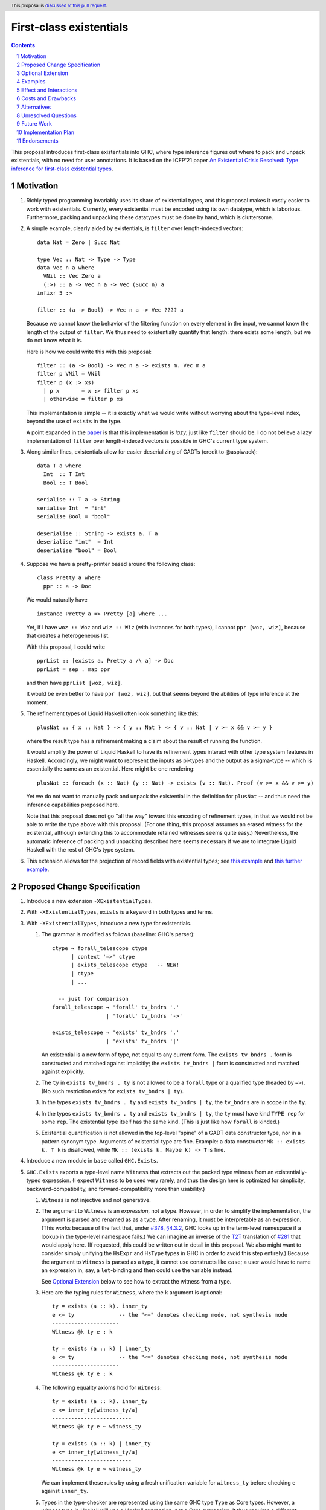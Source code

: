 First-class existentials
========================

.. author:: Richard Eisenberg
.. date-accepted::
.. ticket-url::
.. implemented::
.. highlight:: haskell
.. header:: This proposal is `discussed at this pull request <https://github.com/ghc-proposals/ghc-proposals/pull/473>`_.
.. contents::
.. sectnum::

This proposal introduces first-class existentials into GHC, where type
inference figures out where to pack and unpack existentials, with no need
for user annotations. It is based on the ICFP'21 paper `An Existential
Crisis Resolved: Type inference for first-class existential types <https://richarde.dev/papers/2021/exists/exists.pdf>`_.

.. _paper: https://richarde.dev/papers/2021/exists/exists.pdf
.. _`#270`: https://github.com/ghc-proposals/ghc-proposals/pull/270
.. _`#194`: https://github.com/ghc-proposals/ghc-proposals/pull/194
.. _`#378`: https://github.com/ghc-proposals/ghc-proposals/pull/378
.. _`#285`: https://github.com/ghc-proposals/ghc-proposals/blob/master/proposals/0285-no-implicit-binds.rst
.. _`#281`: https://github.com/ghc-proposals/ghc-proposals/blob/master/proposals/0281-visible-forall.rst
.. _T2T: https://github.com/ghc-proposals/ghc-proposals/blob/master/proposals/0281-visible-forall.rst#t2t-mapping
.. _`#17934`: https://gitlab.haskell.org/ghc/ghc/-/issues/17934
.. _`Implicit/Explicit Principle`: ../principles.rst#implicit-explicit-principle

Motivation
----------

1. Richly typed programming invariably uses its share of existential types,
   and this proposal makes it vastly easier to work with existentials.
   Currently, every existential must be encoded using its own datatype,
   which is laborious. Furthermore, packing and unpacking these datatypes
   must be done by hand, which is cluttersome.

   .. _filter:

#. A simple example, clearly aided by existentials, is ``filter`` over
   length-indexed vectors::

     data Nat = Zero | Succ Nat

     type Vec :: Nat -> Type -> Type
     data Vec n a where
       VNil :: Vec Zero a
       (:>) :: a -> Vec n a -> Vec (Succ n) a
     infixr 5 :>

     filter :: (a -> Bool) -> Vec n a -> Vec ???? a

   Because we cannot know the behavior of the filtering function on every
   element in the input, we cannot know the length of the output of ``filter``.
   We thus need to existentially quantify that length: there exists some length,
   but we do not know what it is.

   Here is how we could write this with this proposal::

     filter :: (a -> Bool) -> Vec n a -> exists m. Vec m a
     filter p VNil = VNil
     filter p (x :> xs)
       | p x       = x :> filter p xs
       | otherwise = filter p xs

   This implementation is simple -- it is exactly what we would write
   without worrying about the type-level index, beyond the use of ``exists``
   in the type.

   A point expanded in the `paper`_ is that this implementation is *lazy*,
   just like ``filter`` should be. I do not believe a lazy implementation
   of ``filter`` over length-indexed vectors is possible in GHC's current
   type system.

#. Along similar lines, existentials allow for easier deserializing of
   GADTs (credit to @aspiwack)::

     data T a where
       Int  :: T Int
       Bool :: T Bool

     serialise :: T a -> String
     serialise Int  = "int"
     serialise Bool = "bool"

     deserialise :: String -> exists a. T a
     deserialise "int"  = Int
     deserialise "bool" = Bool

#. Suppose we have a pretty-printer based around the following class::

     class Pretty a where
       ppr :: a -> Doc

   We would naturally have ::

     instance Pretty a => Pretty [a] where ...

   Yet, if I have ``woz :: Woz`` and ``wiz :: Wiz`` (with instances for
   both types), I cannot ``ppr [woz, wiz]``, because that creates a
   heterogeneous list.

   With this proposal, I could write ::

     pprList :: [exists a. Pretty a /\ a] -> Doc
     pprList = sep . map ppr

   and then have ``pprList [woz, wiz]``.

   It would be even better to have ``ppr [woz, wiz]``, but that seems
   beyond the abilities of type inference at the moment.

#. The refinement types of Liquid Haskell often look something like this::

     plusNat :: { x :: Nat } -> { y :: Nat } -> { v :: Nat | v >= x && v >= y }

   where the result type has a refinement making a claim about the result
   of running the function.

   It would amplify the power of Liquid Haskell to have its refinement types
   interact with other type system features in Haskell. Accordingly, we might
   want to represent the inputs as pi-types and the output as a sigma-type --
   which is essentially the same as an existential. Here might be one rendering::

     plusNat :: foreach (x :: Nat) (y :: Nat) -> exists (v :: Nat). Proof (v >= x && v >= y)

   Yet we do not want to manually pack and unpack the existential in the
   definition for ``plusNat`` -- and thus need the inference capabilities proposed
   here.

   Note that this proposal does not go "all the way" toward this encoding of
   refinement types, in that we would not be able to write the type above with
   this proposal. (For one thing, this proposal assumes an erased witness for the
   existential, although extending this to accommodate retained witnesses seems
   quite easy.) Nevertheless, the automatic inference of packing and unpacking
   described here seems necessary if we are to integrate Liquid Haskell with the
   rest of GHC's type system.

#. This extension allows for the projection of record fields with existential types;
   see `this example <https://github.com/ghc-proposals/ghc-proposals/pull/473#issuecomment-1104505995>`_
   and `this further example <https://github.com/ghc-proposals/ghc-proposals/pull/473#issuecomment-1104808083>`_.

Proposed Change Specification
-----------------------------

1. Introduce a new extension ``-XExistentialTypes``.

#. With ``-XExistentialTypes``, ``exists`` is a keyword in both
   types and terms.

#. With ``-XExistentialTypes``, introduce a new type for existentials.

   1. The grammar is modified as follows (baseline: GHC's parser)::

        ctype → forall_telescope ctype
              | context '=>' ctype
              | exists_telescope ctype   -- NEW!
              | ctype
              | ...

          -- just for comparison
        forall_telescope → 'forall' tv_bndrs '.'
                         | 'forall' tv_bndrs '->'

        exists_telescope → 'exists' tv_bndrs '.'
                         | 'exists' tv_bndrs '|'

      An existential is a new form of type, not equal to any current form.
      The ``exists tv_bndrs .`` form is constructed and matched against implicitly;
      the ``exists tv_bndrs |`` form is constructed and matched against explicitly.

   #. The ``ty`` in ``exists tv_bndrs . ty`` is not allowed to be a
      ``forall`` type or a qualified type (headed by ``=>``).
      (No such restriction exists for ``exists tv_bndrs | ty``).

   #. In the types ``exists tv_bndrs . ty`` and ``exists tv_bndrs | ty``, the ``tv_bndrs`` are in scope
      in the ``ty``.

   #. In the types ``exists tv_bndrs . ty`` and ``exists tv_bndrs | ty``, the ``ty`` must have kind
      ``TYPE rep`` for some ``rep``. The existential type itself
      has the same kind. (This is just like how ``forall`` is kinded.)

   #. Existential quantification is not allowed in the top-level "spine" of
      a GADT data constructor type, nor in a pattern synonym type. Arguments
      of existential type are fine. Example: a data constructor ``Mk :: exists k. T k``
      is disallowed, while ``Mk :: (exists k. Maybe k) -> T`` is fine.

#. Introduce a new module in ``base`` called ``GHC.Exists``.

#. ``GHC.Exists`` exports a type-level name ``Witness`` that extracts
   out the packed type witness from an existentially-typed expression.
   (I expect ``Witness`` to be used very rarely, and thus the design here
   is optimized for simplicity, backward-compatibility, and forward-compatibility
   more than usability.)

   1. ``Witness`` is not injective and not generative.

   #. The argument to ``Witness`` is an *expression*, not a type. However, in order
      to simplify the implementation, the argument is parsed and renamed as
      as a type. After renaming, it must be interpretable as an expression.
      (This works because of the fact that, under `#378, §4.3.2 <https://github.com/ghc-proposals/ghc-proposals/blob/master/proposals/0378-dependent-type-design.rst#changes-to-support-dependent-types>`_,
      GHC looks up in the term-level namespace if a lookup in the type-level namespace
      fails.)
      We can imagine an inverse of the T2T_ translation of `#281`_ that would apply
      here. (If requested, this could be written out in detail in this proposal.
      We also might want to consider simply unifying the ``HsExpr`` and ``HsType``
      types in GHC in order to avoid this step entirely.)
      Because the argument to ``Witness`` is parsed as a type, it cannot use constructs
      like ``case``; a user would have to name an expression in, say, a ``let``-binding
      and then could use the variable instead.

      See `Optional Extension`_ below to see how to extract the witness from a type.

   #. Here are the typing rules for ``Witness``, where the ``k`` argument is optional::

        ty = exists (a :: k). inner_ty
        e <= ty              -- the "<=" denotes checking mode, not synthesis mode
        ---------------------
        Witness @k ty e : k

        ty = exists (a :: k) | inner_ty
        e <= ty              -- the "<=" denotes checking mode, not synthesis mode
        ---------------------
        Witness @k ty e : k


   #. The following equality axioms hold for ``Witness``::

        ty = exists (a :: k). inner_ty
        e <= inner_ty[witness_ty/a]
        -------------------------
        Witness @k ty e ~ witness_ty

        ty = exists (a :: k) | inner_ty
        e <= inner_ty[witness_ty/a]
        -------------------------
        Witness @k ty e ~ witness_ty

      We can implement these rules by using a fresh unification variable
      for ``witness_ty`` before checking ``e`` against ``inner_ty``.

   #. Types in the type-checker are represented using the same GHC type ``Type``
      as Core types. However, a witness type in Haskell will use a *Haskell*
      expression, not a *Core* expression. It thus requires a different constructor
      of ``Type``, which will not be used in Core programs (that is, it will always
      be a core-lint error)::

        data Type = ...
                  | HsWitnessTy Type (HsExpr GhcTc)

      The ``Type`` field will always be an existential, and the ``@k`` parameter
      to the Haskell construct ``Witness`` can be extracted from this exisential.

#. ``GHC.Exists`` exports a type operator ``(/\) :: Constraint -> Type -> Type``;
   ``/\`` is injective and generative, like a datatype. It may appear partially
   applied.

   ``GHC.Exists`` exports a type operator ``(/\#) :: forall (rep :: RuntimeRep). Constraint -> TYPE rep -> TYPE (TupleRep [LiftedRep, rep])``.
   The representation for ``(/\#)`` differs from that of ``(/\)``, but is otherwise treated similarly.
   From here on, assume statements about ``(/\)`` apply also to ``(/\#)``.

   .. _`Type inference`:

#. **Type inference.** Type inference for these constructs is addressed at length in the paper_, including
   the extension in Section 9.2. Some
   intuition for the rules appears here in this proposal.

   1. When checking an expression ``e`` against a type ``exists (a :: k). ty``, we create a fresh unification
      variable ``α :: k`` and check ``e`` against ``ty[α/a]``. (This is reflected in rule ``Gen`` at the top
      of Fig. 4 of the paper_.) Here is the rule, with desugaring into Core (referencing new Core constructs
      introduced below)::

        (α :: k) fresh
        Γ ⊢ e <= ty[α/a] ~> e'
        -----------------------------------------------
        Γ ⊢ e <= exists (a :: k). ty ~> Pack α e' a ty

   #. When checking an expression ``e`` against a type ``C /\ ty``, continue by checking ``e`` against ``ty``,
      emitting ``C`` as a wanted. That is, we must be able to satisfy the constraint ``C`` in order to accept
      ``e`` as type ``C /\ ty``. (This is reflected in rule ``GenQualified`` in Fig. 11 of the paper_.) ::

        Γ ⊩ C ~> dict
        Γ ⊢ e <= ty ~> e'
        ----------------------------------------
        Γ ⊢ e <= C /\ ty ~> Mk/\ @C @ty dict e'

   #. When inferring the type of an expression ``e``, if that type is ``exists (a :: k). ty``, then rewrite
      that type to become ``ty[Witness @k (exists (a :: k). ty) e/a]``. (This is rule ``IExist`` in Fig. 5
      of the paper_.) ::

        Γ ⊢ e => exists (a :: k). ty ~> e'
        -------------------------------------------
        Γ ⊢ e => ty[Witness @k ty e / a] ~> Open e'

   #. When inferring the type of an expression ``e``, if that type is ``C /\ ty``, then rewrite that
      type to become ``ty`` and assume ``C`` as a given, available for use anywhere in the innermost
      case-match or lambda, including invisible lambdas as introduced in the argument to a function
      with a higher-rank type. (This is rule ``IGiven`` in Fig. 11 of the paper_.) Use of such a given
      may have a surprising influence on runtime behavior, see Ambiguity_, below. ::

        Γ ⊢ e => C /\ ty ~> e'   -- adding C to the environment not modeled here
        ----------------------
        Γ ⊢ e => ty ~> sndC e'

      See also the ``toVec`` example `below <#toVec>`_.

   #. When inferring the type of a ``let`` expression, substitute the bound term variables appearing in
      the type of the expression with their known right-hand sides. (This is rule ``Let`` in Fig. 4 of the
      paper_.) See an `example <#let-subst>`_ below. This is necessary in order to ensure that types do
      not mention out-of-scope term variables. However, the approach in the paper is insufficient
      to handle recursive ``let``\ s, so we do this::

        Γ ⊢ e1 => t1 ~> e1'
        Γ, x:t1 ⊢ e2 <=> t2 ~> e2'
        y fresh
        --------------------------------------------------------------------
        Γ ⊢ let x = e1 in e2 <=> t2[let y = e1 in y/x] ~> let x = e1' in e2'

      Though the rule is stated with only one variable, we can generalize this straightforwardly
      to handle multiple variables, tuples in the body of the ``let``. See the corresponding
      `core rule <#let-core-rule>`_ for more info.

   #. When inferring the type of a lambda-expression or ``case``, we existentially quantify over
      any ``Witness`` type in the result that mentions a locally bound variable. (Otherwise, the type
      of the construct would mention an out-of-scope term variable.)

      (See the paper for the typing rule. This is ``iAbs`` in Fig. 4. Elaboration is ``Elab-iAbs`` in Appendix
      A of the extended version of the paper. See also the relevant `example <#existential-wrapping>`_.)

#. ``GHC.Exists`` exports a term-level name ``Pack`` that allows for explicit
   construction and matching of values of type ``exists (a :: k) | ty``.

   1. ``Pack`` is treated like any other constructor during name resolution. In
      particular, it can be the head of a pattern, just like a constructor.

   #. When used in an expression, ``Pack`` has the following typing rule, where the ``k``
      argument is optional. The rule applies in both synthesis and checking modes of
      bidirectional type checking. In synthesis mode, the ``exists_ty`` argument must be
      supplied (with its ``@`` prefix); in checking more, it is optional. ::

        exists_ty = exists (a :: k) | inner_ty
        witness_ty : k
        e <= inner_ty[witness_ty/a]
        -------------------------------------------
        Pack @k @exists_ty witness_ty e : exists_ty

      Note that the ``witness_ty`` argument is a *type*, not a *term*, behaving
      like the visible dependent arguments of `#281`_.

   #. When used in a pattern, ``Pack`` has an analogous typing rule. (Typing rules
      for patterns have a more complicated setup, and I conjecture that simply
      stating that the pattern rule is analogous conveys more intuition than writing
      out the rule.)

   #. Note that ``Pack`` makes *two* aspects of existentials visible that were previously
      invisible: the act of packing, and the witness type. Both are made visible by the
      ``exists (a :: k) | ty`` syntax. If the user wishes to specify packing explicitly
      but have the witness type inferred, they can use ``_`` in place of the witness type.
      Using ``_`` in this way creates no diagnostics (but see `#194`_ for more design
      that could allow the user to control whether or not they see a diagnostic).

   #. ``Pack`` is strict, as it is completely erased at runtime. (It is much like
      a ``newtype`` constructor in this way.)

#. According to the `Implicit/Explicit Principle`_, we must offer a way for users to
   specify an existential witness type explicitly.

   1. The grammar for expressions is modified as follows::

        fexp → fexp aexp
             | fexp '@' atype   -- '@' in prefix
             | 'static' aexp
             | aexp
             | '@' conid        -- NEW! '@' in prefix

      Intuitively, an ``fexp`` is an expression that can appear at the beginning of an
      application chain, such as the first expression after a ``(``.

      This grammar is ambiguous, with an overlap between the new form and the existing ``fexp '@' atype`` form.
      It will be written to prefer the old form in the case of ambiguity. (Exactly how this is done
      is an implementation detail, omitted here.)

   #. The ``conid`` in ``'@' conid`` above must resolve to ``GHC.Exists.Pack``; otherwise, the expression
      is an error.

   #. The typing rules for ``@Pack`` is as below. Compare against the typing rules in the `Type inference`_ section
      above. ::

        exists_ty = exists (a :: k). inner_ty
        witness_ty : k
        Γ ⊢ e <= inner_ty[witness_ty/a] ~> e'
        ----------------------------------------------------------------------------------
        Γ ⊢ @Pack @k @exists_ty witness_ty e : exists_ty ~> Pack witness_ty e' a inner_ty

      This rule applies both in synthesis mode and checking mode. The ``@exists_ty`` must be included
      in synthesis mode.

      This typing rule overlaps with the general typing rule for checking existentials given in the `Type inference`_
      section. When this rule applies (that is, when the expression is a ``@Pack`` expression), use this rule,
      not the general one. Equivalently, add a premise to the other rule saying the expression is not headed
      by ``@Pack``.

    #. The ``@Pack`` syntax is available in patterns, too, with a typing rule analogous to
       the one above.

#. ``GHC.Exists`` exports ::

     discardEvidence :: (() => c /\ a) -> a
     discardEvidence x = x

   This function effectively prevents the evidence for ``c`` from being used. Note that
   it has a (trivially) higher-rank type, so that GHC introduces an invisible lambda around
   its argument. Without this invisible lambda, the given would "escape" and be usable.

   The ``discardEvidence`` function itself is completely ordinary and could be defined by
   users, but the small unexpected twist in its type (and its general usefulness) suggests
   it should be ``GHC.Exists``.

#. **Core language.** There are several modifications to the Core language necessary to
   support this proposal. The notes here echo the design in the paper_, Section 5.

   1. The ``exists`` type would need to be added to Core as a new constructor of ``Type``::

        | ExistsTy TyVar Type
          -- typing rule:
          -- Γ ⊢ ki : Type
          -- Γ, tv:ki ⊢ inner_ty : TYPE rep
          -- tv # rep
          -- ------------------------------------
          -- Γ ⊢ ExistsTy (tv:ki) inner_ty : TYPE rep

   #. The ``Witness`` type would need to be added to Core as a new constructor of ``Type``::

        | WitnessTy CoreExpr
          -- typing rule:
          -- Γ ⊢ e : exists (a :: ki). inner_ty
          -- --------------------
          -- Γ ⊢ WitnessTy e : ki

      Note that this embeds expressions in types.

   #. While packing and opening existentials is implicit in Haskell, it is explicit in Core,
      using these two new constructors of ``Expr b``::

        | Pack Type (Expr b) TyVar Type
          -- typing rule:
          -- Γ ⊢ witness_ty : ki
          -- Γ ⊢ exists (bound_tv :: ki). inner_ty : TYPE rep
          -- Γ ⊢ expr : inner_ty[witness_ty/bound_tv]
          -- -----------------------------------------------------------------------
          -- Γ ⊢ Pack witness_ty expr (bound_tv:ki) inner_ty : exists bound_tv. inner_ty

        | Open (Expr b)
          -- typing rule:
          -- Γ ⊢ expr : exists (a :: k). inner_ty
          -- -------------------------------------------------------------------------
          -- Γ ⊢ Open expr : inner_ty[Witness @k (exists (a :: k). inner_ty) expr / a]

      These typing rule are ``CE-Pack`` and ``CE-Open`` from Fig. 7 of the paper_.

   #. Constructs in Core that bind terms need to update their typing rules to check for
      skolem escape. For example, here is the updated rule for lambda::

        Γ ⊢ ty1 : TYPE rep
        rep is a monomorphic representation
        Γ, (var:ty1) ⊢ expr : ty2
        var # ty2            -- this is the new check
        ------------------------------
        Γ ⊢ Lam (var:ty1) expr : ty1 -> ty2

      Similar changes will be necessary for case alternatives. See ``CE-Abs``
      in Fig. 7 of the paper_.

      .. _let-core-rule:

   #. The typing rule for ``Let`` would have to be changed to use a substitution in the type,
      just like in Haskell::

        Γ, binds ⊢ e : t
        --------------------------------------------------------------------
        Γ ⊢ Let binds e : t[πi (Let binds (mkTuple boundVars)) / boundVar_i]

      The idea in this rule is that, suppose the ``Let`` binds ``x`` and ``y`` (in a mutually
      recursive way). Then, we substitute ``fst (Let binds (x, y))`` for ``x`` and
      ``snd (Let binds (x, y))`` for ``y``.

   #. We need to add a new coercion form to allow for an interpretation for ``Witness``.
      This would be the new constructor for ``Coercion``::

        | WitnessPackCo Type CoreExpr TyVar Type
          -- typing rule:
          -- Γ ⊢ Pack witness_ty expr (bound_tv:ki) inner_ty : exists (bound_tv :: ki). inner_ty
          -- ------------------------------------------------------------------------------------------------------------------------
          -- Γ ⊢ WitnessPackCo witness_ty expr (bound_tv:ki) inner_ty : Witness witness_ty expr (bound_tv:ki) inner_ty ~# witness_ty

      See ``CG-ProjPack`` from Fig. 7 of the paper_.

   #. Several new coercion forms are necessary in order to support ``liftCoSubst``.
      These are all added to ``Coercion``::

        | ExistsCo TyVar Coercion    -- lifts ExistsTy
        | WitnessCo ExprCoercion     -- lifts WitnessTy

        data ExprCoercion                -- witnesses the equality between two expressions
          = GReflEC CoreExpr CoercionR
            -- typing rule:
            -- Γ ⊢ expr |> co : ty
            -- ------------------------------------------
            -- Γ ⊢ GReflEC expr co : expr ~ (expr |> co)

          | TransformEC CoreExpr CoreExpr String
            -- typing rule:
            -- Γ ⊢ e1 : ty
            -- Γ ⊢ e2 : ty
            -- --------------------------------------
            -- Γ ⊢ TransformEC e1 e2 reason : e1 ~ e2

      The ``TransformEC`` form allows us to create coercions witnessing the equality of
      any two expressions. The idea is that we use this when we need to prove that an
      optimization GHC performs is sound. We put the name of the optimization in the
      carried string. Perhaps in the future, this will become more principled.

   #. The ``InstCo`` and ``NthCo`` coercion forms now work on ``ExistsTy`` analogously
      to how they work on ``ForAllTy``.

   #. There is no way to decompose a ``WitnessCo`` or an ``ExprCoercion``.
      This stops the generality of ``TransformEC`` from "leaking" other type
      equalities.

   #. Suppose ``f args :: C /\ ty`` and the constraint ``C`` is used. GHC will then
      generate bindings that look like ::

        let result :: C /\ ty
            result = f args

            dictC :: C
            dictC = fstC result   -- fstC :: forall c ty. c /\ ty -> c

      in its evidence bindings. Note the separate binding for ``result``. This will
      mean that multiple uses of ``f args`` in the body of a function will get commoned
      up during optimization. This is important in order to avoid unexpected repeated
      evaluation of ``f args`` due to the use of ``C``.

   .. _Ambiguity:

#. **Ambiguity.** When a function call ``f args`` returns a dictionary (with ``/\``),
   any use of that dictionary will require evaluating ``f args``. If multiple such
   expressions return dictionaries of the same type (and the dictionary gets used),
   it is now unclear which expression to evaluate. Here is a contrived example::

     manufacture :: forall a. Int -> Show a /\ ()
     manufacture = ...

     ambig :: forall a. a -> String
     ambig x = let () = manufacture @a 1
                   () = manufacture @a 2
               in show x

   The use of ``show x`` requires a ``Show a`` dictionary, but there are two possible
   such dictionaries: one in the result of ``manufacture @a 1`` and the other in the
   result of ``manufacture @a 2``. Even if these dictionaries are computationally
   identical (that is, coherent), the two calls to ``manufacture`` might have different
   side effects (such as running time or exceptions thrown). Interestingly, neither call to
   ``manufacture`` would be evaluated without the use of the dictionary, because ``let``
   is lazy.

   Accordingly, if there are multiple givens arising from ``/\`` that could solve a wanted,
   we choose none of them. If there are no other ways of solving the wanted, then the
   user's program is rejected. Alternatively, we could work this new flavor of given
   into the scheme outlined in `#17934`_.

#. **Compilation.** The new ``Pack`` and ``Open`` constructs can be erased entirely
   during code generation. This is why the representation of ``exists (a :: k). ty``
   is the same as the representation of ``ty``. This is exactly the same as the treatment
   of ``forall`` and type application.

Optional Extension
------------------

Extend the treatment of existentials to work in types. (Do *not* extend the treatment
of constraints with ``/\``.) This would affect the kind
inference algorithm analogously to the effects on the type inference algorithm above.
The only complication is that we would need ``TWitness`` instead of ``Witness``.
A ``TWitness`` accepts a type, not an expression. (In the glorious future of Dependent
Haskell, ``TWitness`` becomes a synonym for ``Witness``.)

Supporting this feature would require yet more extensions to Core:
* ``PackTy`` and ``OpenTy`` in ``Type``, analogous to ``Pack`` and ``Open`` in ``Expr``.
* ``TWitness`` in ``Type``, analogous to ``Witness``.
* ``TWitnessPackCo`` and ``TWitnessCo`` in ``Coercion``, analogous to ``WitnessPackCo`` and ``WitnessCo``.

I would prefer not to have this extension, but save type-level support for packing
and opening existentials until we have proper dependent types.

Examples
--------

1. See the filter_ example, above.

   .. _toVec:

#. ::

     toVec :: [a] -> exists n. KnownNat n /\ Vec n a
     toVec []     = VNil
     toVec (x:xs) = x :> toVec xs

     -- NB: requires inputs to have the same length
     zipWithV :: (a -> b -> c) -> Vec n a -> Vec n b -> Vec n c
     zipWithV = ...

     -- from GHC.TypeLits:
     sameNat :: forall a b proxy1 proxy2. (KnownNat a, KnownNat b) => proxy1 a -> proxy2 b -> Maybe (a :~: b)

     -- returns first argument iff its length matches that of the second, in O(1) time
     sameLengthAs :: forall m n a b. (KnownNat m, KnownNat n) => Vec m a -> Vec n b -> Maybe (Vec n a)
     sameLengthAs v1 _ = do Refl <- sameNat @m @n Proxy Proxy
                            return v1

     frob :: (a -> b -> c) -> [a] -> [b] -> exists n. Maybe (Vec n c)
     frob f as bs = do let as' = toVec as
                           bs' = toVec bs   -- we need the KnownNat constraints from these calls to
                                            -- toVec to be available for sameLength. Thus, changing
                                            -- to `bs' = case () of _ -> toVec bs` would not work,
                                            -- because constraints from /\ float out only to the
                                            -- nearest enclosing lambda or case.
                       as'' <- sameLengthAs as' bs'
                       return (zipWithV f as'' bs')

#. Imagine this within GHC::

     -- in GHC.Utils.Outputable
     sep :: [SDoc] -> SDoc
     ppr :: Outputable a => a -> SDoc

     pprs :: [exists a. Outputable a /\ a] -> SDoc
     pprs = sep . map (\x -> ppr x)   -- eta-expansion necessary in order to unpack the existential

     someTypecheckingFunction a b c d e f = do ...
                                               traceTc "herald" (pprs [a, b, c, d, e, f])
                                               -- today, we'd need [ppr a, ppr b, ppr c, ppr d, ppr e, ppr f],
                                               -- which is cluttersome.
                                               ...

     -- in Core, because @nomeata asked me to:
     (.) :: forall a b c. (b -> c) -> (a -> b) -> a -> c
     map :: forall a b. (a -> b) -> [a] -> [b]
     pprs :: [exists a. Outputable a /\ a] -> SDoc
     pprs = (.) @[exists a. Outputable a /\ a] @[SDoc] @SDoc
                sep
                (map @(exists a. Outputable a /\ a) @SDoc (\ (x :: exists a. Outputable a /\ a) -> let cpair = Open x in
                                                                                                   ppr @(Witness x) @$(fstC cpair) (sndC cpair)))
       -- fstC extracts out the dictionary from /\
       -- sndC extracts out the payload from /\
       -- @$ denotes dictionary application

#. These pairs are interchangeable (ignoring the possibility of type applications) (credit to @Icelandjack)::

     length :: forall a. [a] -> Int
            :: (exists a. [a]) -> Int

     length :: forall f a. Foldable f => f a -> Int
            :: (exists f a. Foldable f /\ f a) -> Int

     const :: forall a b. a -> b -> a
           :: forall a. a -> (exists b. b) -> a

   That said, I expect we would continue to use the former types rather than the latter, which do
   not seem to offer a benefit.

   .. _existential-wrapping:

#. Example around the existential wrapping in lambda and ``case``::

     f xs = toVec xs
       -- naively, this would infer f :: [a] -> Vec (Witness (exists n. Vec n a) (toVec xs)) a,
       -- which mentions out-of-scope xs. Instead, it will actually infer f :: [a] -> exists b. Vec b a,
       -- quite happily.

   .. _let-subst:

#. Example around substituting the result of a ``let``::

     mk :: Bool -> exists a. (a, a -> Int)
     example = (let x = mk True in snd x) (fst (mk True))

   Without the substitution, that would not type-check.

#. This demonstrates the use of visible existentials::

     import Type.Reflection

     data Ty = IntT | BoolT | Ty :-> Ty

     type WTExp :: Ty -> Type
     data WTExp t where
       IntLit :: Int -> WTExp IntT
       BoolLit :: Bool -> WTExp BoolT
       WTApp :: WTExp (t1 :-> t2) -> WTExp t1 -> WTExp t2
       ...

     data UExp where   -- "U" for "unchecked"
       UIntLit :: Int -> UExp
       UBoolLit :: Bool -> UExp
       UApp :: UExp -> UExp -> UExp

     check :: UExp -> Maybe (exists (ty :: Ty) | Typeable ty /\ WTExp ty)
     check (UIntLit i) = Just (Pack IntT (IntLit ty))
     check (UBoolLit b) = Just (Pack BoolT (BoolLit ty))
     check (UApp e1 e2) = do    -- Maybe monad
       Pack ty1 e1' <- check e1
       Pack ty2 e2' <- check e2
       App (App arrow arg) res) <- return (typeRep @ty1)   -- App from Type.Reflection
       HRefl <- eqTypeRep arrow (typeRep @(:->))
       HRefl <- eqTypeRep ty2 arg
       return (Pack (arg :-> res) (WTApp e1' e2'))

   But that includes more information than we really need. We can do it less
   verbosely with ``@Pack``::

     check :: UExp -> Maybe (exists (ty :: Ty). Typeable ty /\ WTExp ty)
     check (UIntLit i) = Just (IntLit ty)
     check (UBoolLit b) = Just (BoolLit ty)
     check (UApp e1 e2) = do    -- Maybe monad
       @Pack ty1 e1' <- check e1
       @Pack ty2 e2' <- check e2
       App (App arrow arg) res) <- return (typeRep @ty1)   -- App from Type.Reflection
       HRefl <- eqTypeRep arrow (typeRep @(:->))
       HRefl <- eqTypeRep ty2 arg
       return (WTApp e1' e2')

   Now, doesn't that just make you happy?

Effect and Interactions
-----------------------

1. Programming with existentials is now straightforward and uncluttered. This
   would, in turn, make it easier to write programs with more compile-time
   verification of invariants.

#. Existential quantification can be erased. Currently it requires boxing, and so
   using an existential may have an impact on the running time of a program.
   It is a goal of mine that extra compile-time verification should never have
   a cost at run-time, and this gets us one step closer to that goal.

#. Laziness can be preserved. Currently, operating on existentially quantified values
   requires forcing them. This is important in applications like ``filter``.

#. With these existentials in place, it is a small step to allow existentials in newtypes,
   finally addressing long-time feature request `#1965 <https://gitlab.haskell.org/ghc/ghc/-/issues/1965>`_.

#. With either this feature or existential newtypes, a few library types that are currently
   datatypes could be converted to newtypes. (Example: convert
   ``data SomeTypeRep where SomeTypeRep :: forall k (a :: k). TypeRep a -> SomeTypeRep`` to
   become ``newtype SomeTypeRep = SomeTypeRep (exists k (a :: k). TypeRep a)``.) This would
   give a performance improvement to users who do not use this feature directly.

#. This proposal does not currently interact with datatype-based existentials (as they have
   existed since the inclusion of GADTs in GHC). It might be desirable for ``Witness`` to work
   on legacy existentials. However, this is left as future work.

#. This proposal depends on the behavior from `#378`_ around namespace lookup.
   Other than perhaps a change in error messages, this change does not affect
   the set of programs that GHC accepts or the meanings of any program. In
   particular, this rule does *not* change GHC's implicit binding of unbound
   type-level lower-case names. To trigger the new behavior, the lower-case
   name would be used in a context where there is no implicit binding, such as
   in a signature with an explicit ``forall`` (according to the forall-or-nothing
   rule) or with ``-XNoImplicitForAll`` from `#285`_.

#. Because expressions now appear in types, any transformation GHC makes on
   terms (i.e. optimizations) might now change types. (Specifically, if the
   expression in an ``Open`` expression is optimized, its type changes.) GHC
   would then have to relate the old expression with the new one via a
   ``TransformEC`` expression-coercion -- which is why that constructor is
   so general. (It is used essentially to assert the correctness of the
   optimization.)

   One particular wrinkle is that the optimization may eliminate the usage
   of some free variable, and then the expression might be subject to floating.
   Because of the ability to substitute in the types of a ``let`` expression,
   the appearance of a locally bound variable in a ``TransformEC`` need not
   stop floating. Just float out and replace the variable with its right-hand
   side.

#. The new skolem-escape premise to the typing rule for lambdas will have
   to be respected as GHC optimizes programs. In particular, GHC sometimes
   lambda-lifts, and so this side condition will have to be checked; if it's
   not satisfied, then GHC may have to add a ``Pack`` in order to "hide" a
   variable that's falling out of scope. This does not seem hard to check or
   recover from, but it is something in this proposal that will effect other
   parts of GHC.

#. This proposal includes adding ``HsWitnessTy :: Type -> HsExpr GhcTc -> Type``
   as a data constructor of ``Type``. This could have deleterious effects
   on the module system within GHC, forcing a dependency from the core language
   on the Haskell syntax tree. An alternative implementation approach would
   be to separate ``TcType`` (the types used in the type-checker) from ``Type``
   (Core types). (Right now, we have ``type TcType = Type``.) Then, ``TcType``
   would have the new constructor, and ``Type`` would be unsullied. Separating
   ``TcType`` from ``Type`` would have other happy effects, fully separating
   proper Core ``TyVar``\ s from type-checker ``TcTyVar``\ s. We might also
   imagine adding more information to ``TcType`` to allow it to pretty-print
   according to how a user entered a type (e.g. print ``Int `Either` Bool``
   if that's what the user wrote; we cannot do this now).

Costs and Drawbacks
-------------------

1. This is a significant change, including somewhat invasive changes to Core,
   with expression variables appearing in types. The paper_ proves that these
   changes are type-safe, but changing Core is always a reason for pause.

#. No language has a feature like this yet. It is possible that it will not
   be so easy to use in practice. It may take an iteration or two before we
   settle on just the right presentation to users.

#. The ``@Pack`` syntax breaks new syntactic ground, and it prevents us
   from using a prefix ``@`` on an expression at the head of an application
   chain for other reasons. I still really like this syntax, though.

#. A key step in the proof that this all holds water is that Haskell is a
   *pure* language. This is necessary when we assert reflexivity of type
   equality. Suppose we have ::

     mk :: Bool -> exists a. (a, a -> Int)
     mk True  = (5, id)
     mk False = (False, \ b -> if b then 1 else 0)

   and I have ``x :: Witness (exists a. (a, a -> Int) (mk (some big expression))``. If
   ``some big expression`` were sometimes ``True`` and sometimes ``False``, then ``x``
   does not know what type it has, and we could coerce between ``Int`` and ``Bool``: bad.
   Haskell's purity saves us from this dire fate.

   However, of course, Haskell isn't purely pure. The fact that type safety
   now depends on purity (instead of the usual situation: purity resting upon
   type safety\ :sup:`[induction principle needed]`) means that the usual
   sources of impurity can cause fresh havoc. Let's look at them:

   1. *Non-termination.* What if ``expr`` in ``Witness (exists a. ty) expr`` fails
      to terminate? No problem. We can extract its witness in finite time, and even
      build expressions of that type. In other words ``Witness (exists a. ty) expr``
      is still a completely valid type. This works because types are erased, anyway,
      and so the actual type packed (at t=infinity) in ``expr`` is unnecessary
      in order to make any decisions at compile-time or run-time.

   #. *Exceptions.* What if ``expr`` in ``Witness (exists a. ty) expr`` throws
      an exception during evaluation? No problem, for the same reason that
      non-termination is no problem. After all, we can view an exception as a
      special case of non-termination, where the computer does you the courtesy
      of informing you of a problem in finite time.

   #. ``unsafePerformIO``. This one is actually problematic. If ``some big expression``
      in the little example above is non-deterministic (say, through a use
      of ``unsafePerformIO``), then
      ``snd (mk (some big expression)) (fst (mk (some big expression)))``
      might apply a function expecting an ``Int`` to a ``Bool`` value.
      That's bad. This doesn't technically make ``unsafePerformIO``
      less safe than it was previously, because you can use it to
      implement ``unsafeCoerce`` by using polymorphic references.
      That said, the treatment of existentials proposed here widens
      the hole in the type system somehow.


Alternatives
------------

1. The current proposal allows the argument to ``Witness`` to be an arbitrary
   expression. We could imagine a restriction requiring this to be a variable,
   not an expression. This would mean that users would have to manually bind
   the results of function calls that return existentials.

   I do not favor this restriction, but it is plausible.

#. We could imagine just adding ``exists`` without ``/\`` (using e.g. ``Dict``
   to accomplish the goal of ``/\``). However, I think these features go nicely
   together: would we want ``forall`` without ``=>``?

#. Is ``/\`` a bad name? It has a name-clash with the widely used ``lattices``
   package (though that package uses the name in the term-level namespace), and
   it looks symmetrical, though it is not. An alternative might be ::

     SuchThat :: Type -> Constraint -> Type

   expected to be used infix. This would mean we have e.g.
   ``pprs :: [exists a. a `SuchThat` Outputable a] -> SDoc``. I don't love that
   the ordering between the constraint and the type is opposite to that of ``=>``,
   but maybe that's OK.

   Other ideas proposed on the GitHub thread:

   * ``//\`` (where the double-slash is meant to evoke the two lines of the ``=`` in ``=>``)
   * ``=/\`` (the equals comes from ``=>`` again)
   * ``=&``

#. An alternative approach to having expressions in ``Witness`` (scary! expressions in types!)
   would be to have only expression *variables* in ``Witness``. However, given the type of
   ``Open``, this would also mean that ``Open`` would be restricted to take only variables.
   In turn, this means that we lose a notion of substitution over expressions: we no longer
   can understand Core via a simple operational semantics, stepping one expression to
   another.

   Worse, this doesn't actually solve the problem of expressions in types.
   Suppose we have the expression ``(let y = expr in \ x -> ... Open y ...) 5``.
   Inlining ``y`` will allow for β-reduction. But we can't substitute in the
   ``Open``, so we get ``(\ x -> ... let y = expr in Open y ...) 5``. But what
   is the type of ``let y = expr in Open y``? The naive answer of
   ``Witness y`` is no good, because ``y`` is out of scope outside the ``let``.
   The only answer is ``Witness expr``, but that's no good, because we wanted to eliminate
   expressions in types, and that's an expression in a type.

   So, this approach would have to carefully keep the ``let`` far enough away from the
   ``Open`` so that the type of the body of the ``let`` does not mention any of the
   variables bound by the ``let``. At this point, though, we've simply invented
   an ``unpack`` operation, which must be placed high enough in the syntax tree
   to cover all the places where the unpacked existential witness is used.

   Let's explore ``unpack`` a bit. If GHC used ``unpack`` instead of ``open``, then
   it would have to infer where in the syntax tree to put the ``unpack``. Suppose it
   could do so, perhaps just by giving the ``unpack`` as large a scope as possible.
   Now, though, we have to make absolutely sure that ``unpack`` is *lazy*, because we're
   inserting it automatically. Furthermore, we would need the construct to be lazy
   to get some of the advantages of the approach proposed here (namely, the ``filter``
   example). I don't know how to design a lazy ``unpack`` and prove it type-safe.
   In the process of writing the paper, we considered this alternative, but deemed
   it too hard a route. See Aside 1 (page 4) in the paper_.

   Is lazy ``unpack`` possible? Perhaps. Would it keep expressions out of types?
   Yes. Yet it seems less flexible than the approach described here, where existentials
   can simply be opened where they need to be, without any advanced directive.


Unresolved Questions
--------------------

1. Should this happen before or after we have dependent types? Maybe the effort put
   into designing/implementing this would be better spend doing dependent types.
   I think this is largely orthogonal to dependent types; it's not clear which one
   would be easier to implement first. I think this one is easier, and could plausibly
   let us gain experience with expressions in types without the major changes inherent
   in supporting dependent types in full, but it's not obvious.

Future Work
-----------

1. An earlier version of this proposal had these extra rules around type inference:

   1. When trying to satisfy a class constraint ``[W] C (exists (a :: k). ty)``, instead solve
      ``[W] forall (a :: k). C ty``. For multi-parameter type classes, apply this treatment one
      argument at a time. Note that this treatment applies to ``~``, which is solved like any
      other type class (recall that lifted ``~`` is distinct from unlifted ``~#``, to which this
      treatment does not apply).

   #. When trying to satisfy a class constraint ``[W] C (C' /\ ty)``, instead solve
      ``[W] C' => C ty``. That is, assume ``C'`` as a given and then solve ``[W] C ty``.
      For multi-parameter type classes, apply this treatment one argument at a time.

   Sadly, they don't work, because not every class is amenable to this treatment. Take ``Eq`` for
   example::

     class Eq a where
       (==) :: a -> a -> Bool

   We can prove ``forall a. Eq (Const Int a)``.  Can we then prove ``Eq (exists a. Const Int a)``? Absolutely
   not. We can see this more clearly
   if we look at the instantiated type of ``(==)``:
   ``(==) :: (exists a. Const Int a) -> (exists a. Const Int a) -> Bool``. The problem is that the ``a``
   parameter to the two arguments to ``(==)`` might be *different*. So, even though I can construct
   ``(==) :: Const Int alpha -> Const Int alpha -> Bool`` for any fixed ``alpha``, I cannot do so
   if the two arguments have *different* types. And so we're hosed.

   The treatment for ``/\`` fails in a broadly similar way: whether or not we can do the inference
   trick written above depends on the methods (and superclasses) of the class we're inspecting.

   Thus, this idea is left as future work, to identify under what conditions (on the class constraint
   ``C``) either of these rules is valid and then to apply them only when valid.

#. The proposed ``exists`` erases the existential witness. What if we want to keep
   it around, as suggested on `GitHub <https://github.com/ghc-proposals/ghc-proposals/pull/473#issuecomment-991433531>`_? I propose not solving this problem now, but instead
   returning to it when we figure out exactly how to make ``forall`` relevant. Is it
   worthwhile reserving a keyword though? An alternative would be to have some marker
   on the bound variable to indicate its relevance (this could work for ``forall`` too,
   meaning we wouldn't have to introduce the ``foreach`` keyword).

   The GitHub trail has a number of suggested keywords, such as
   * ``forone``
   * ``for_one``
   * ``thereis``
   * ``hereis``

#. Integrate the approach to existentials here with datatype-based existentials, including
   allowing existential quantification in newtypes and record-projection from data constructors
   that bind (and use) existential variables. This part is left for the future so that we
   gain experience with the new types in a syntactic extension to the language instead of
   changing features that have been in the language for years.

Implementation Plan
-------------------

I will implement.

Endorsements
-------------

Add yourself here, please!
